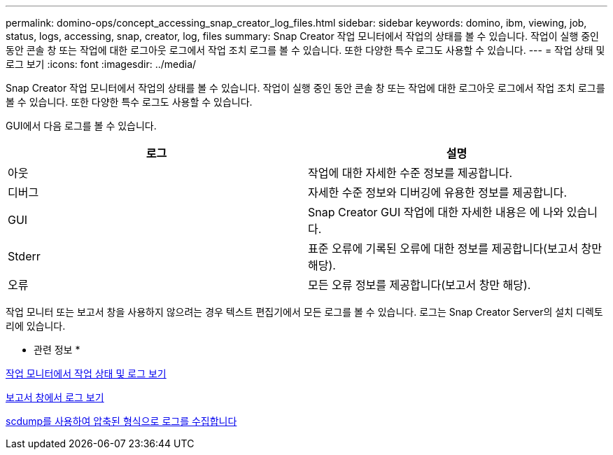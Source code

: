 ---
permalink: domino-ops/concept_accessing_snap_creator_log_files.html 
sidebar: sidebar 
keywords: domino, ibm, viewing, job, status, logs, accessing, snap, creator, log, files 
summary: Snap Creator 작업 모니터에서 작업의 상태를 볼 수 있습니다. 작업이 실행 중인 동안 콘솔 창 또는 작업에 대한 로그아웃 로그에서 작업 조치 로그를 볼 수 있습니다. 또한 다양한 특수 로그도 사용할 수 있습니다. 
---
= 작업 상태 및 로그 보기
:icons: font
:imagesdir: ../media/


[role="lead"]
Snap Creator 작업 모니터에서 작업의 상태를 볼 수 있습니다. 작업이 실행 중인 동안 콘솔 창 또는 작업에 대한 로그아웃 로그에서 작업 조치 로그를 볼 수 있습니다. 또한 다양한 특수 로그도 사용할 수 있습니다.

GUI에서 다음 로그를 볼 수 있습니다.

|===
| 로그 | 설명 


 a| 
아웃
 a| 
작업에 대한 자세한 수준 정보를 제공합니다.



 a| 
디버그
 a| 
자세한 수준 정보와 디버깅에 유용한 정보를 제공합니다.



 a| 
GUI
 a| 
Snap Creator GUI 작업에 대한 자세한 내용은 에 나와 있습니다.



 a| 
Stderr
 a| 
표준 오류에 기록된 오류에 대한 정보를 제공합니다(보고서 창만 해당).



 a| 
오류
 a| 
모든 오류 정보를 제공합니다(보고서 창만 해당).

|===
작업 모니터 또는 보고서 창을 사용하지 않으려는 경우 텍스트 편집기에서 모든 로그를 볼 수 있습니다. 로그는 Snap Creator Server의 설치 디렉토리에 있습니다.

* 관련 정보 *

xref:task_using_the_snap_creator_job_monitor_to_review_logs.adoc[작업 모니터에서 작업 상태 및 로그 보기]

xref:task_using_the_snap_creator_reports_option_to_view_logs.adoc[보고서 창에서 로그 보기]

xref:task_creating_an_scdump_using_the_snap_creator_gui.adoc[scdump를 사용하여 압축된 형식으로 로그를 수집합니다]
